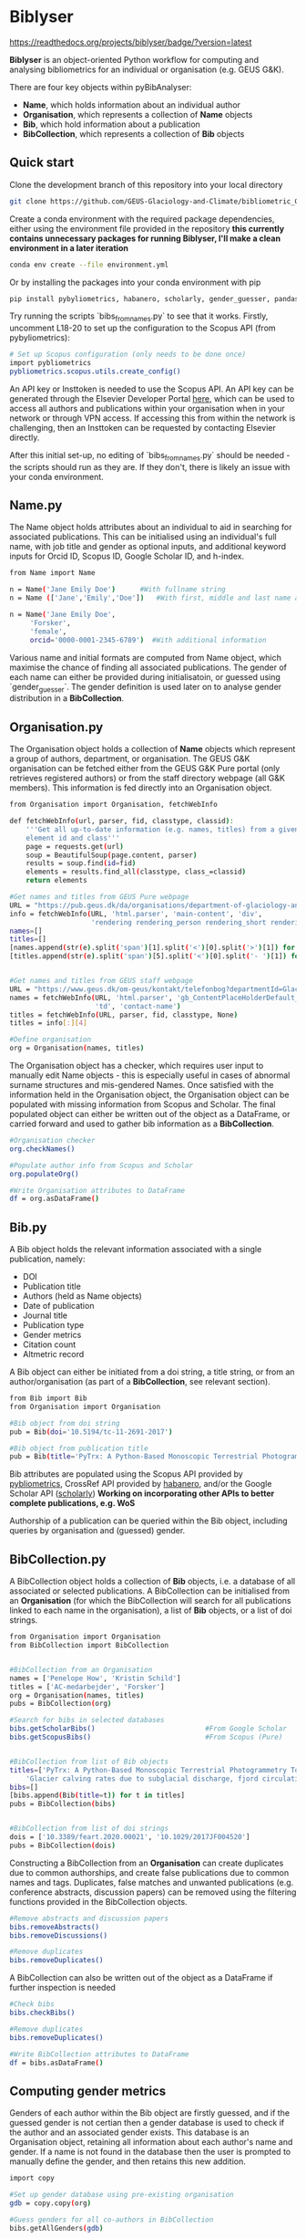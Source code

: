 * Biblyser

[[https://biblyser.readthedocs.io/en/latest/?badge=latest][https://readthedocs.org/projects/biblyser/badge/?version=latest]]

*Biblyser* is an object-oriented Python workflow for computing and analysing bibliometrics for an individual or organisation (e.g. GEUS G&K).

There are four key objects within pyBibAnalyser:

+ *Name*, which holds information about an individual author
+ *Organisation*, which represents a collection of *Name* objects
+ *Bib*, which hold information about a publication
+ *BibCollection*, which represents a collection of *Bib* objects


** Quick start
Clone the development branch of this repository into your local directory

#+BEGIN_SRC bash
git clone https://github.com/GEUS-Glaciology-and-Climate/bibliometric_GoK --branch development 
#+END_SRC

Create a conda environment with the required package dependencies, either using the environment file provided in the repository **this currently contains unnecessary packages for running Biblyser, I'll make a clean environment in a later iteration**

#+BEGIN_SRC bash
conda env create --file environment.yml
#+END_SRC

Or by installing the packages into your conda environment with pip

#+BEGIN_SRC bash
pip install pybyliometrics, habanero, scholarly, gender_guesser, pandas, beautifulsoup4
#+END_SRC

Try running the scripts `bibs_from_names.py` to see that it works. Firstly, uncomment L18-20 to set up the configuration to the Scopus API (from pybyliometrics):

#+BEGIN_SRC bash
# Set up Scopus configuration (only needs to be done once)
import pybliometrics
pybliometrics.scopus.utils.create_config()
#+END_SRC

An API key or Insttoken is needed to use the Scopus API. An API key can be generated through the Elsevier Developer Portal [[https://dev.elsevier.com/apikey/manage][here]], which can be used to access all authors and publications within your organisation when in your network or through VPN access. If accessing this from within the network is challenging, then an Insttoken can be requested by contacting Elsevier directly. 

After this initial set-up, no editing of `bibs_from_names.py` should be needed - the scripts should run as they are. If they don't, there is likely an issue with your conda environment.


** Name.py
The Name object holds attributes about an individual to aid in searching for associated publications. This can be initialised using an individual's full name, with job title and gender as optional inputs, and additional keyword inputs for Orcid ID, Scopus ID, Google Scholar ID, and h-index. 

#+BEGIN_SRC bash
from Name import Name

n = Name('Jane Emily Doe') 		#With fullname string
n = Name (['Jane','Emily','Doe']) 	#With first, middle and last name as list

n = Name('Jane Emily Doe', 	
	 'Forsker',
	 'female',
	 orcid='0000-0001-2345-6789')  #With additional information
#+END_SRC

Various name and initial formats are computed from Name object, which maximise the chance of finding all associated publications. The gender of each name can either be provided during initialisatoin, or guessed using `gender_guesser`. The gender definition is used later on to analyse gender distribution in a *BibCollection*.


** Organisation.py
The Organisation object holds a collection of *Name* objects which represent a group of authors, department, or organisation. The GEUS G&K organisation can be fetched either from the GEUS G&K Pure portal (only retrieves registered authors) or from the staff directory webpage (all G&K members). This information is fed directly into an Organisation object.

#+BEGIN_SRC bash
from Organisation import Organisation, fetchWebInfo

def fetchWebInfo(url, parser, fid, classtype, classid):
    '''Get all up-to-date information (e.g. names, titles) from a given webpage
    element id and class'''
    page = requests.get(url)
    soup = BeautifulSoup(page.content, parser)
    results = soup.find(id=fid)
    elements = results.find_all(classtype, class_=classid)
    return elements
    
#Get names and titles from GEUS Pure webpage
URL = "https://pub.geus.dk/da/organisations/department-of-glaciology-and-climate/persons/"
info = fetchWebInfo(URL, 'html.parser', 'main-content', 'div', 
                    'rendering rendering_person rendering_short rendering_person_short')
names=[]
titles=[]
[names.append(str(e).split('span')[1].split('<')[0].split('>')[1]) for e in info]
[titles.append(str(e).split('span')[5].split('<')[0].split('- ')[1]) for e in info]


#Get names and titles from GEUS staff webpage
URL = "https://www.geus.dk/om-geus/kontakt/telefonbog?departmentId=Glaciologi+og+Klima"
names = fetchWebInfo(URL, 'html.parser', 'gb_ContentPlaceHolderDefault_bottomGrid_ctl03', 
                     'td', 'contact-name')
titles = fetchWebInfo(URL, parser, fid, classtype, None)
titles = info[:][4]

#Define organisation
org = Organisation(names, titles)               
#+END_SRC

The Organisation object has a checker, which requires user input to manually edit Name objects - this is especially useful in cases of abnormal surname structures and mis-gendered Names. Once satisfied with the information held in the Organisation object, the Organisation object can be populated with missing information from Scopus and Scholar. The final populated object can either be written out of the object as a DataFrame, or carried forward and used to gather bib information as a *BibCollection*.

#+BEGIN_SRC bash
#Organisation checker
org.checkNames()

#Populate author info from Scopus and Scholar                         
org.populateOrg()

#Write Organisation attributes to DataFrame
df = org.asDataFrame()
#+END_SRC


** Bib.py
A Bib object holds the relevant information associated with a single publication, namely:

+ DOI
+ Publication title
+ Authors (held as Name objects)
+ Date of publication
+ Journal title
+ Publication type
+ Gender metrics 
+ Citation count
+ Altmetric record

A Bib object can either be initiated from a doi string, a title string, or from an author/organisation (as part of a *BibCollection*, see relevant section).

#+BEGIN_SRC bash
from Bib import Bib
from Organisation import Organisation

#Bib object from doi string
pub = Bib(doi='10.5194/tc-11-2691-2017') 		

#Bib object from publication title
pub = Bib(title='PyTrx: A Python-Based Monoscopic Terrestrial Photogrammetry Toolset for Glaciology')
#+END_SRC

Bib attributes are populated using the Scopus API provided by [[https://pybliometrics.readthedocs.io/en/stable/][pybliometrics]], CrossRef API provided by [[https://habanero.readthedocs.io/en/latest/index.html][habanero]], and/or the Google Scholar API ([[https://scholarly.readthedocs.io/en/stable/quickstart.html][scholarly]]) **Working on incorporating other APIs to better complete publications, e.g. WoS** 

Authorship of a publication can be queried within the Bib object, including queries by organisation and (guessed) gender.


** BibCollection.py
A BibCollection object holds a collection of *Bib* objects, i.e. a database of all associated or selected publications. A BibCollection can be initialised from an *Organisation* (for which the BibCollection will search for all publications linked to each name in the organisation), a list of *Bib* objects, or a list of doi strings.

#+BEGIN_SRC bash
from Organisation import Organisation
from BibCollection import BibCollection


#BibCollection from an Organisation
names = ['Penelope How', 'Kristin Schild']
titles = ['AC-medarbejder', 'Forsker']
org = Organisation(names, titles)
pubs = BibCollection(org)

#Search for bibs in selected databases
bibs.getScholarBibs()                           #From Google Scholar
bibs.getScopusBibs()                            #From Scopus (Pure)


#BibCollection from list of Bib objects
titles=['PyTrx: A Python-Based Monoscopic Terrestrial Photogrammetry Toolset for Glaciology',
	'Glacier calving rates due to subglacial discharge, fjord circulation, and free convection']
bibs=[]
[bibs.append(Bib(title=t)) for t in titles]
pubs = BibCollection(bibs)


#BibCollection from list of doi strings
dois = ['10.3389/feart.2020.00021', '10.1029/2017JF004520']
pubs = BibCollection(dois)
#+END_SRC

Constructing a BibCollection from an *Organisation* can create duplicates due to common authorships, and create false publications due to common names and tags. Duplicates, false matches and unwanted publications (e.g. conference abstracts, discussion papers) can be removed using the filtering functions provided in the BibCollection objects. 

#+BEGIN_SRC bash
#Remove abstracts and discussion papers
bibs.removeAbstracts()                          
bibs.removeDiscussions()                       

#Remove duplicates
bibs.removeDuplicates()                         
#+END_SRC

A BibCollection can also be written out of the object as a DataFrame if further inspection is needed

#+BEGIN_SRC bash
#Check bibs
bibs.checkBibs()

#Remove duplicates
bibs.removeDuplicates()

#Write BibCollection attributes to DataFrame
df = bibs.asDataFrame()
#+END_SRC

** Computing gender metrics
Genders of each author within the Bib object are firstly guessed, and if the guessed gender is not certian then a gender database is used to check if the author and an associated gender exists. This database is an Organisation object, retaining all information about each author's name and gender. If a name is not found in the database then the user is prompted to manually define the gender, and then retains this new addition. 

#+BEGIN_SRC bash
import copy

#Set up gender database using pre-existing organisation
gdb = copy.copy(org)

#Guess genders for all co-authors in BibCollection
bibs.getAllGenders(gdb)
#+END_SRC

** Further development
+ Metrics analysis from BibCollection
+ Incorporation of other search APIs for publications, such as [[https://pypi.org/project/wos/][Web Of Science]]
+ Fetch journal impact factor
+ Add "time from PhD" attribute to Name object

And contributions welcome!
